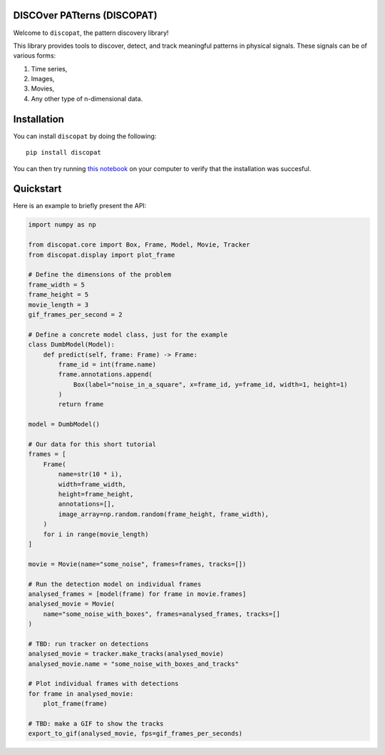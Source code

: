 .. image:: https://raw.githubusercontent.com/mansour-b/discopat/main/assets/discopat_hollywood.png
   :align: center

DISCOver PATterns (DISCOPAT)
----------------------------

|Build Status| |Code Coverage| |PyPI Version| |Python Versions| |License| |Downloads| |Docs|

Welcome to ``discopat``, the pattern discovery library!

This library provides tools to discover, detect, and track meaningful patterns
in physical signals. These signals can be of various forms:

1. Time series,
2. Images,
3. Movies,
4. Any other type of n-dimensional data.

Installation
------------

You can install ``discopat`` by doing the following::

    pip install discopat

You can then try running `this notebook
<https://github.com/mansour-b/discopat/blob/main/examples/plot_model_inference.py>`_
on your computer to verify that the installation was succesful.

Quickstart
----------

Here is an example to briefly present the API:

.. code:: python

    import numpy as np

    from discopat.core import Box, Frame, Model, Movie, Tracker
    from discopat.display import plot_frame

    # Define the dimensions of the problem
    frame_width = 5
    frame_height = 5
    movie_length = 3
    gif_frames_per_second = 2

    # Define a concrete model class, just for the example
    class DumbModel(Model):
        def predict(self, frame: Frame) -> Frame:
            frame_id = int(frame.name)
            frame.annotations.append(
                Box(label="noise_in_a_square", x=frame_id, y=frame_id, width=1, height=1)
            )
            return frame

    model = DumbModel()

    # Our data for this short tutorial
    frames = [
        Frame(
            name=str(10 * i),
            width=frame_width,
            height=frame_height,
            annotations=[],
            image_array=np.random.random(frame_height, frame_width),
        )
        for i in range(movie_length)
    ]

    movie = Movie(name="some_noise", frames=frames, tracks=[])

    # Run the detection model on individual frames
    analysed_frames = [model(frame) for frame in movie.frames]
    analysed_movie = Movie(
        name="some_noise_with_boxes", frames=analysed_frames, tracks=[]
    )

    # TBD: run tracker on detections
    analysed_movie = tracker.make_tracks(analysed_movie)
    analysed_movie.name = "some_noise_with_boxes_and_tracks"

    # Plot individual frames with detections
    for frame in analysed_movie:
        plot_frame(frame)

    # TBD: make a GIF to show the tracks
    export_to_gif(analysed_movie, fps=gif_frames_per_seconds)

.. |Build Status| image:: https://github.com/mansour-b/discopat/actions/workflows/pytest.yaml/badge.svg
   :target: https://github.com/mansour-b/discopat/actions/workflows/pytest.yaml

.. |Code Coverage| image:: https://codecov.io/github/mansour-b/discopat/graph/badge.svg
   :target: https://codecov.io/github/mansour-b/discopat

.. |PyPI Version| image:: https://img.shields.io/pypi/v/discopat.svg
   :target: https://pypi.org/project/discopat/

.. |Python Versions| image:: https://img.shields.io/pypi/pyversions/discopat.svg
   :target: https://pypi.org/project/discopat/

.. |License| image:: https://img.shields.io/github/license/mansour-b/discopat.svg
   :target: https://github.com/mansour-b/discopat/blob/main/LICENSE

.. |Downloads| image:: https://static.pepy.tech/badge/discopat
   :target: https://pepy.tech/project/myproject

.. |Docs| image:: https://readthedocs.org/projects/discopat/badge/?version=latest
   :target: https://discopat.readthedocs.io/en/latest/

